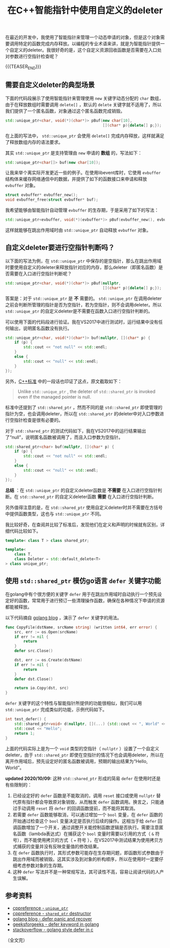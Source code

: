 #+BEGIN_COMMENT
.. title: 在C++智能指针中使用自定义的deleter
.. slug: self-defined-deleter-in-cpp-smart-pointer
.. date: 2020-06-11 13:37:16 UTC+08:00
.. updated: 2021-03-02 09:21:16 UTC+08:00
.. tags: cpp, smart pointer, deleter, defer
.. category: cpp
.. link:
.. description:
.. type: text
/.. status: draft
#+END_COMMENT
#+OPTIONS: num:nil

#+TITLE: 在C++智能指针中使用自定义的deleter

在最近的开发中，我使用了智能指针来管理一个动态申请的对象，但是这个对象需要调用特定的函数完成内存释放。以编程的专业术语来讲，就是为智能指针提供一个自定义的deleter。我很好奇的是，这个自定义资源回收函数是否需要在入口处对参数进行空指针检查呢？

{{{TEASER_END}}}

** 需要自定义deleter的典型场景

下面的代码段展示了使用智能指针来管理使用 ~new~ 关键字动态分配的 ~char~ 数组，由于在释放数组时需要调用 ~delete[]~ ，默认的 ~delete~ 关键字就不适用了，所以我们提供了一个匿名函数，对象通过这个匿名函数完成销毁。

#+BEGIN_SRC cpp
std::unique_ptr<char, void(*)(char*)> pBuf(new char[10],
                                           [](char* p){delete[] p;});
#+END_SRC

在上面的写法中， ~std::unique_ptr~ 会使用 ~delete[]~ 完成内存释放，这样就满足了释放数组内存的语法要求。

其实 ~std::unique_ptr~ 是支持管理由 ~new~ 申请的 *数组* 的，写法如下：

#+BEGIN_SRC cpp
std::unique_ptr<char[]> buf(new char[10]);
#+END_SRC


让我来举个离实际开发更近一些的例子。在使用libevent库时，它使用 ~evbuffer~ 结构体来缓存网络通信中的数据，并提供了如下的函数接口来申请和释放 ~evbuffer~ 对象。

#+BEGIN_SRC c
struct evbuffer* evbuffer_new();
void evbuffer_free(struct evbuffer* buf);
#+END_SRC

我希望能够由智能指针自动管理 ~evbuffer~ 的生存期，于是采用了如下的写法：

#+BEGIN_SRC cpp
std::unique_ptr<evbuffer, void(*)(evbuffer*)> pBuf(evbuffer_new(), evbuffer_free);
#+END_SRC

这样就能够在跳出作用域时由 ~std::unique_ptr~ 自动释放 ~evbuffer~ 对象。


** 自定义deleter要进行空指针判断吗？

以下面的写法为例，在 ~std::unique_ptr~ 中保存的是空指针，那么在跳出作用域时要使用自定义的deleter来释放指针对应的内存，那么deleter（即匿名函数）是否需要在入口进行空指针判断呢？

#+BEGIN_SRC cpp
std::unique_ptr<char, void(*)(char*)> pBuf(nullptr,
                                           [](char* p){delete[] p;});
#+END_SRC

答案是：对于 ~std::unique_ptr~ 是 *不* 需要的。 ~std::unique_ptr~ 在调用deleter之前会判断所管理的指针是否为空指针，若为空指针，则不会调用deleter。所以 ~std::unique_ptr~ 的自定义deleter是不需要在函数入口进行空指针判断的。

可以使用下面的代码段进行验证。我在VS2017中进行测试时，运行结果中没有任何输出，说明匿名函数没有执行。

#+BEGIN_SRC cpp
std::unique_ptr<char, void(*)(char*)> buf(nullptr, [](char* p) {
    if (p) {
        std::cout << "not null" << std::endl;
    }
    else {
        std::cout << "null" << std::endl;
    }
});
#+END_SRC

另外，[[https://en.cppreference.com/w/cpp/memory/shared_ptr/~shared_ptr][C++标准]] 中的一段话也印证了这点，原文截取如下：

#+begin_quote
Unlike ~std::unique_ptr~ , the deleter of ~std::shared_ptr~ is invoked even if the managed pointer is null.
#+end_quote

标准中还提到了 ~std::shared_ptr~ ，然而不同的是 ~std::shared_ptr~ 即使管理的指针为空，也会调用deleter，所以在 ~std::shared_ptr~ 的deleter中对入口参数进行空指针检查是很有必要的。

对于 ~std::shared_ptr~ 的测试代码如下，我在VS2017中的运行结果输出了“null”，说明匿名函数被调用了，而且入口参数为空指针。

#+BEGIN_SRC cpp
std::shared_ptr<char> buf(nullptr, [](char* p) {
    if (p) {
        std::cout << "not null" << std::endl;
    }
    else {
        std::cout << "null" << std::endl;
    }
});
#+END_SRC

*总结* ：在 ~std::unique_ptr~ 的自定义deleter函数是 *不需要* 在入口进行空指针判断。在 ~std::shared_ptr~ 的自定义deleter函数 *需要* 在入口进行空指针判断。

另外值得注意的是，在 ~std::shared_ptr~ 使用自定义deleter时并不需要在方括号中提供函数类型，这也与 ~std::unique_ptr~ 不同。

我比较好奇，在查阅并比较了标准后，发现他们在定义和声明的时候就有区别，详细代码比较如下。

#+BEGIN_SRC cpp
template< class T > class shared_ptr;

template<
    class T,
    class Deleter = std::default_delete<T>
> class unique_ptr;
#+END_SRC


** 使用 ~std::shared_ptr~ 模仿go语言 ~defer~ 关键字功能
在golang中有个很方便的关键字 ~defer~ 用于在跳出作用域时自动执行一个预先设定好的函数，常常用于进行预订一些清理操作函数，确保在各种情况下申请的资源都能被释放。

以下代码摘自 [[https://blog.golang.org/defer-panic-and-recover][golang blog]] ，演示了 ~defer~ 关键字的用法。

#+BEGIN_SRC go
func CopyFile(dstName, srcName string) (written int64, err error) {
    src, err := os.Open(srcName)
    if err != nil {
        return
    }
    defer src.Close()

    dst, err := os.Create(dstName)
    if err != nil {
        return
    }
    defer dst.Close()

    return io.Copy(dst, src)
}
#+END_SRC

~defer~ 关键字的这个特性与智能指针所提供的功能很相似，我们可以用 ~std::unique_ptr~ 完成类似的功能，示例代码如下。

#+BEGIN_SRC cpp
int test_defer() {
    std::shared_ptr<void> d(nullptr, [](...) {std::cout << ", World" << std::endl; });
    std::cout << "Hello";
    return 1;
}
#+END_SRC

上面的代码实际上是为一个 ~void~ 类型的空指针（ ~nullptr~ ）设置了一个自定义deleter，由于 ~std::shared_ptr~ 即使在空指针的情况下也会调用deleter，所以在离开作用域后，预先设定好的匿名函数被调用，预期的输出结果为“Hello,  World”。

*updated 2020/10/09:*
这种 ~std::shared_ptr~ 形成的简易 ~defer~ 在使用时还是有些限制的：
1. 已经设定好的 ~defer~ 函数是不能取消的，调用 ~reset~ 接口或使用 ~nullptr~ 替代原有指针都会导致原对象销毁，从而触发 ~defer~ 函数调用。换言之，只能通过手动调用 ~reset~ 将 ~defer~ 的回调函数提前，而不能将其取消。
2. 若需要 ~defer~ 函数能够取消，可以通过增加一个 ~bool~ 变量，在 ~defer~ 函数的开始通过检查这个 ~bool~ 变量决定是否执行后续的操作。这相当于给 ~defer~ 回调函数增加了一个开关，通过调整开关能控制函数逻辑是否执行。需要注意匿名函数（lambda表达式）在捕获这个 ~bool~ 变量时需要以引用的方式（ =&= 符号），而不能使用拷贝的方式（ === 符号 ），在VS2017中测试结果为使用拷贝方式捕获的变量并没有反映变量值的修改结果。
3. 在 ~defer~ 函数执行时，其形式参数可能存在生存期问题，即函数形式参数由于跳出作用域而被销毁。这其实涉及到对象的析构顺序，所以在使用时一定要仔细考虑参数对象的生存期。
4. 这种 ~defer~ 写法并不是一种常规写法，其可读性不高，容易让阅读代码的人产生误解。


** 参考资料
- [[https://en.cppreference.com/w/cpp/memory/unique_ptr][cppreference - ~unique_ptr~]]
- [[https://en.cppreference.com/w/cpp/memory/shared_ptr/~shared_ptr][cppreference - ~shared_ptr~ destructor]]
- [[https://blog.golang.org/defer-panic-and-recover][golang blog - defer panic and recover]]
- [[https://www.geeksforgeeks.org/defer-keyword-in-golang/][geeksforgeeks - defer keyword in golang]]
- [[https://stackoverflow.com/a/33055669/5080719][stackoverflow - golang style defer in c]]



（全文完）
